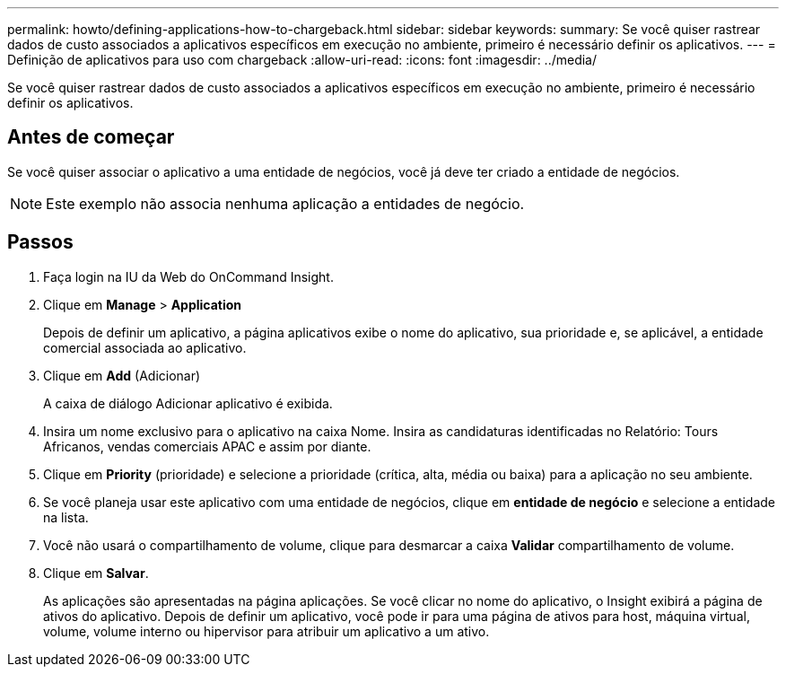 ---
permalink: howto/defining-applications-how-to-chargeback.html 
sidebar: sidebar 
keywords:  
summary: Se você quiser rastrear dados de custo associados a aplicativos específicos em execução no ambiente, primeiro é necessário definir os aplicativos. 
---
= Definição de aplicativos para uso com chargeback
:allow-uri-read: 
:icons: font
:imagesdir: ../media/


[role="lead"]
Se você quiser rastrear dados de custo associados a aplicativos específicos em execução no ambiente, primeiro é necessário definir os aplicativos.



== Antes de começar

Se você quiser associar o aplicativo a uma entidade de negócios, você já deve ter criado a entidade de negócios.

[NOTE]
====
Este exemplo não associa nenhuma aplicação a entidades de negócio.

====


== Passos

. Faça login na IU da Web do OnCommand Insight.
. Clique em *Manage* > *Application*
+
Depois de definir um aplicativo, a página aplicativos exibe o nome do aplicativo, sua prioridade e, se aplicável, a entidade comercial associada ao aplicativo.

. Clique em **Add** (Adicionar)
+
A caixa de diálogo Adicionar aplicativo é exibida.

. Insira um nome exclusivo para o aplicativo na caixa Nome. Insira as candidaturas identificadas no Relatório: Tours Africanos, vendas comerciais APAC e assim por diante.
. Clique em *Priority* (prioridade) e selecione a prioridade (crítica, alta, média ou baixa) para a aplicação no seu ambiente.
. Se você planeja usar este aplicativo com uma entidade de negócios, clique em *entidade de negócio* e selecione a entidade na lista.
. Você não usará o compartilhamento de volume, clique para desmarcar a caixa *Validar* compartilhamento de volume.
. Clique em *Salvar*.
+
As aplicações são apresentadas na página aplicações. Se você clicar no nome do aplicativo, o Insight exibirá a página de ativos do aplicativo. Depois de definir um aplicativo, você pode ir para uma página de ativos para host, máquina virtual, volume, volume interno ou hipervisor para atribuir um aplicativo a um ativo.


